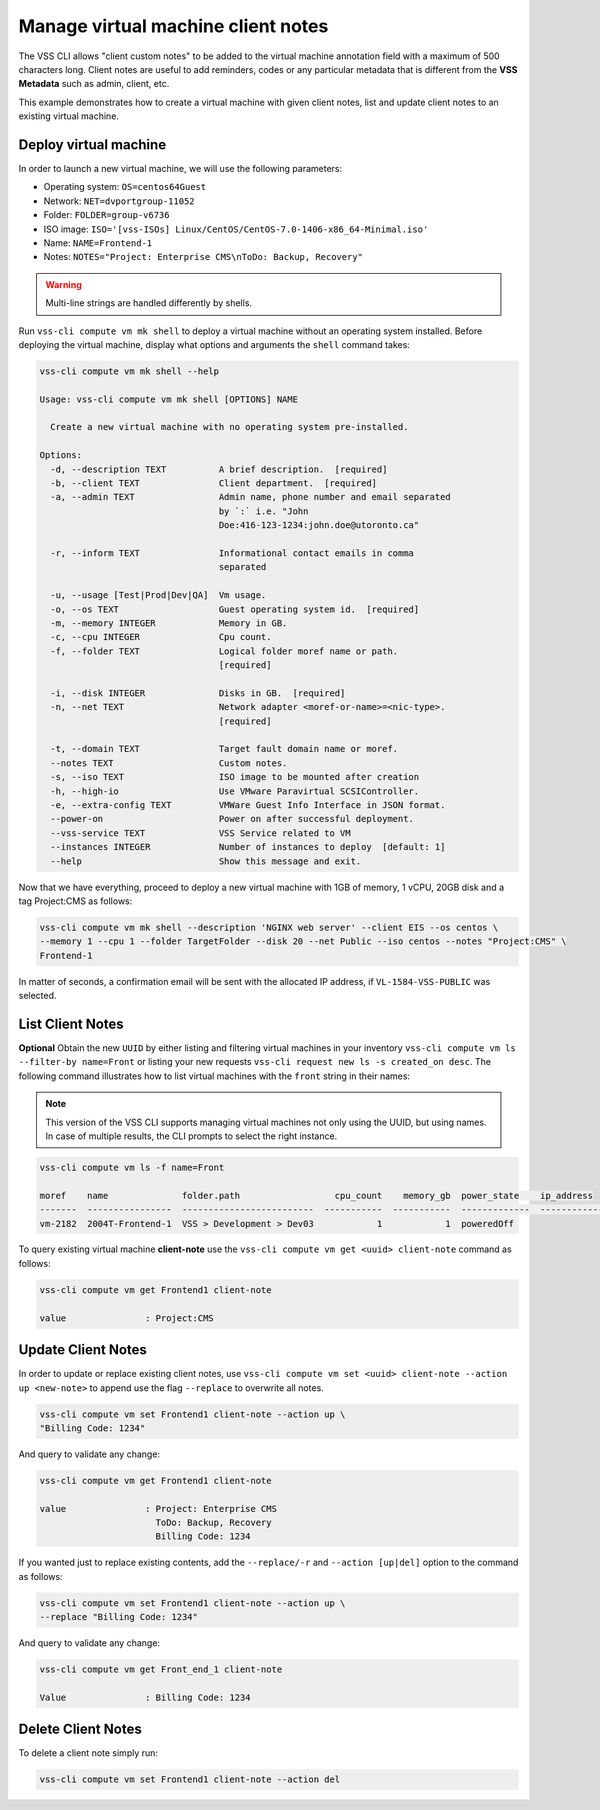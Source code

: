 .. _ClientNote:

Manage virtual machine client notes
===================================

The VSS CLI allows "client custom notes" to be added to the virtual
machine annotation field with a maximum of 500 characters long. Client
notes are useful to add reminders, codes or any particular metadata that
is different from the **VSS Metadata** such as admin, client, etc.

This example demonstrates how to create a virtual machine with given client
notes, list and update client notes to an existing virtual machine.

Deploy virtual machine
----------------------

In order to launch a new virtual machine, we will use the following parameters:

* Operating system: ``OS=centos64Guest``
* Network: ``NET=dvportgroup-11052``
* Folder: ``FOLDER=group-v6736``
* ISO image:
  ``ISO='[vss-ISOs] Linux/CentOS/CentOS-7.0-1406-x86_64-Minimal.iso'``
* Name: ``NAME=Frontend-1``
* Notes: ``NOTES="Project: Enterprise CMS\nToDo: Backup, Recovery"``

.. warning::

    Multi-line strings are handled differently by shells.


Run ``vss-cli compute vm mk shell`` to deploy a virtual machine without an
operating system installed. Before deploying the virtual machine, display
what options and arguments the ``shell`` command takes:


.. code-block:: bash

    vss-cli compute vm mk shell --help

    Usage: vss-cli compute vm mk shell [OPTIONS] NAME

      Create a new virtual machine with no operating system pre-installed.

    Options:
      -d, --description TEXT          A brief description.  [required]
      -b, --client TEXT               Client department.  [required]
      -a, --admin TEXT                Admin name, phone number and email separated
                                      by `:` i.e. "John
                                      Doe:416-123-1234:john.doe@utoronto.ca"

      -r, --inform TEXT               Informational contact emails in comma
                                      separated

      -u, --usage [Test|Prod|Dev|QA]  Vm usage.
      -o, --os TEXT                   Guest operating system id.  [required]
      -m, --memory INTEGER            Memory in GB.
      -c, --cpu INTEGER               Cpu count.
      -f, --folder TEXT               Logical folder moref name or path.
                                      [required]

      -i, --disk INTEGER              Disks in GB.  [required]
      -n, --net TEXT                  Network adapter <moref-or-name>=<nic-type>.
                                      [required]

      -t, --domain TEXT               Target fault domain name or moref.
      --notes TEXT                    Custom notes.
      -s, --iso TEXT                  ISO image to be mounted after creation
      -h, --high-io                   Use VMware Paravirtual SCSIController.
      -e, --extra-config TEXT         VMWare Guest Info Interface in JSON format.
      --power-on                      Power on after successful deployment.
      --vss-service TEXT              VSS Service related to VM
      --instances INTEGER             Number of instances to deploy  [default: 1]
      --help                          Show this message and exit.

Now that we have everything, proceed to deploy a new virtual machine with
1GB of memory, 1 vCPU, 20GB disk and a tag Project:CMS as follows:

.. code-block:: bash

    vss-cli compute vm mk shell --description 'NGINX web server' --client EIS --os centos \
    --memory 1 --cpu 1 --folder TargetFolder --disk 20 --net Public --iso centos --notes "Project:CMS" \
    Frontend-1

In matter of seconds, a confirmation email will be sent with the allocated
IP address, if ``VL-1584-VSS-PUBLIC`` was selected.

List Client Notes
-----------------

**Optional** Obtain the new ``UUID`` by either listing and filtering virtual
machines in your inventory ``vss-cli compute vm ls --filter-by name=Front``
or listing your new requests ``vss-cli request new ls -s created_on desc``.
The following command illustrates how to list virtual machines with the
``front`` string in their names:

.. note:: This version of the VSS CLI supports managing virtual machines
    not only using the UUID, but using names. In case of multiple results,
    the CLI prompts to select the right instance.

.. code-block:: bash

    vss-cli compute vm ls -f name=Front

    moref    name              folder.path                  cpu_count    memory_gb  power_state    ip_address
    -------  ----------------  -------------------------  -----------  -----------  -------------  ------------
    vm-2182  2004T-Frontend-1  VSS > Development > Dev03            1            1  poweredOff


To query existing virtual machine **client-note** use the
``vss-cli compute vm get <uuid> client-note``
command as follows:

.. code-block:: bash

    vss-cli compute vm get Frontend1 client-note

    value               : Project:CMS


Update Client Notes
-------------------

In order to update or replace existing client notes, use
``vss-cli compute vm set <uuid> client-note --action up <new-note>``
to append use the flag ``--replace`` to overwrite all notes.

.. code-block:: bash

    vss-cli compute vm set Frontend1 client-note --action up \
    "Billing Code: 1234"

And query to validate any change:

.. code-block:: bash

    vss-cli compute vm get Frontend1 client-note

    value               : Project: Enterprise CMS
                          ToDo: Backup, Recovery
                          Billing Code: 1234

If you wanted just to replace existing contents, add the
``--replace/-r`` and ``--action [up|del]`` option to the command
as follows:

.. code-block:: bash

    vss-cli compute vm set Frontend1 client-note --action up \
    --replace "Billing Code: 1234"

And query to validate any change:

.. code-block:: bash

    vss-cli compute vm get Front_end_1 client-note

    Value               : Billing Code: 1234

Delete Client Notes
-------------------

To delete a client note simply run:

.. code-block:: bash

    vss-cli compute vm set Frontend1 client-note --action del
